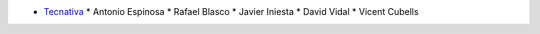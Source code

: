 * `Tecnativa <https://www.tecnativa.com>`_
  * Antonio Espinosa
  * Rafael Blasco
  * Javier Iniesta
  * David Vidal
  * Vicent Cubells
